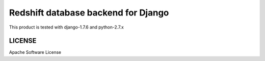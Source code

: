 ====================================
Redshift database backend for Django
====================================

This product is tested with django-1.7.6 and python-2.7.x

LICENSE
=======
Apache Software License

